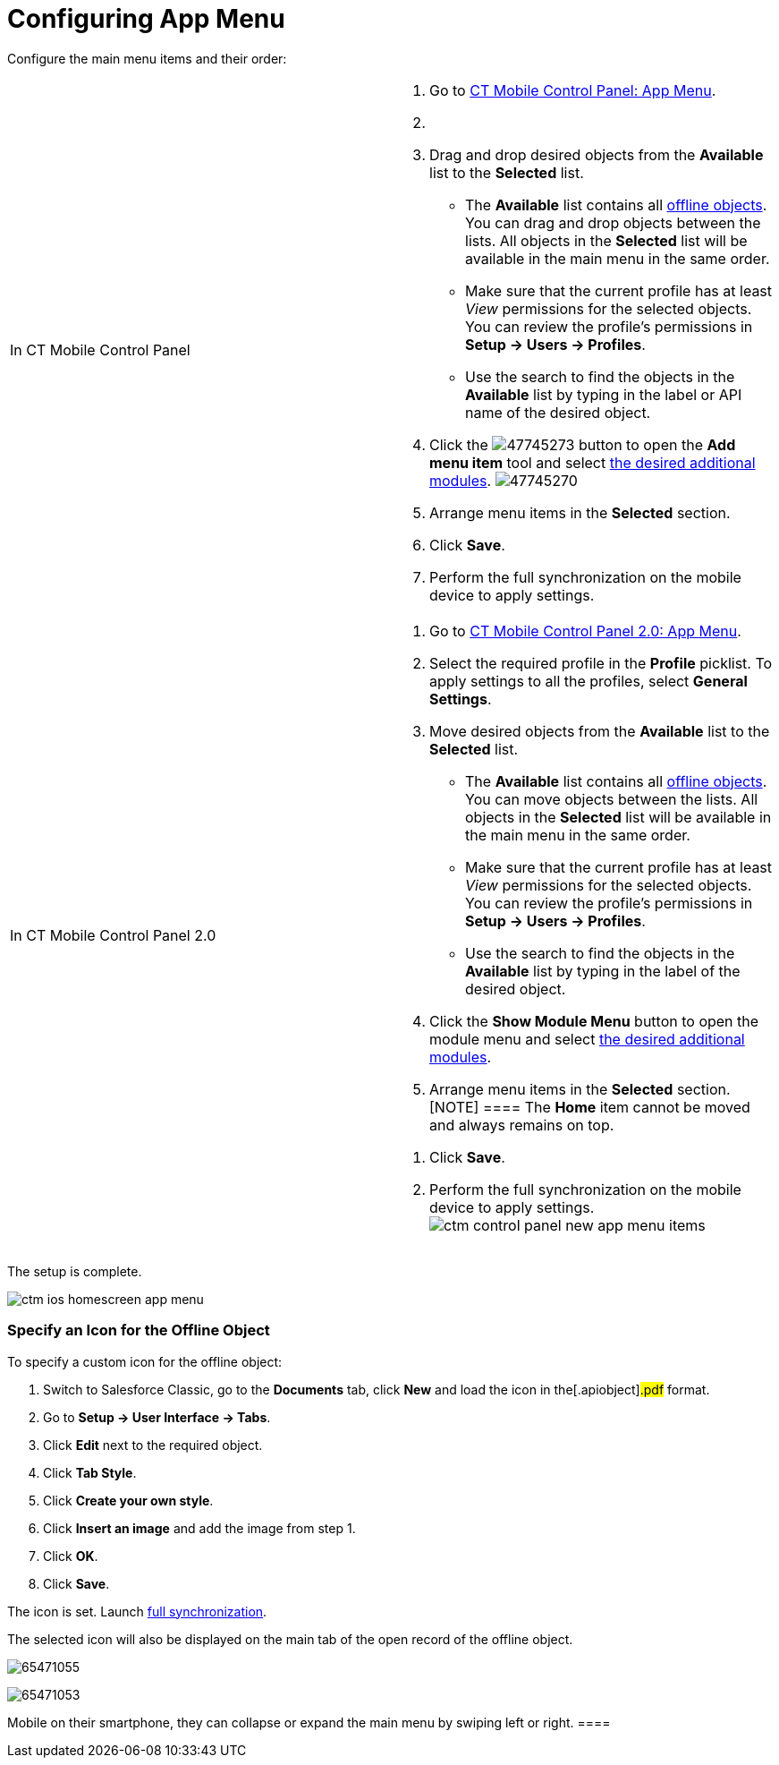 = Configuring App Menu

Configure the main menu items and their order:

[width="100%",cols="50%,50%",]
|===
|In CT Mobile Control Panel a|
. Go to xref:ct-mobile-control-panel-app-menu[CT Mobile Control
Panel: App Menu].
. {blank}
. Drag and drop desired objects from the *Available* list to the
*Selected* list.
* The *Available* list contains all
xref:ios/admin-guide/ct-mobile-control-panel/ct-mobile-control-panel-offline-objects.adoc[offline objects]. You
can drag and drop objects between the lists. All objects in the
*Selected* list will be available in the main menu in the same order.
* Make sure that the current profile has at least _View_ permissions for
the selected objects. You can review the profile’s permissions in *Setup
→ Users → Profiles*.
* Use the search to find the objects in the *Available* list by typing
in the label or API name of the desired object.
. Click the
image:47745273.png[]
button to open the *Add menu item* tool and select
xref:ios/mobile-application/mobile-application-modules/index.adoc[the desired additional modules].
image:47745270.png[]
. Arrange menu items in the *Selected* section.
. Click *Save*.
. Perform the full synchronization on the mobile device to apply
settings.

|In CT Mobile Control Panel 2.0 a|
. Go to xref:ct-mobile-control-panel-app-menu-new[CT Mobile Control
Panel 2.0: App Menu].
. Select the required profile in the *Profile* picklist. To apply
settings to all the profiles, select *General Settings*.
. Move desired objects from the *Available* list to the *Selected* list.
* The *Available* list contains all
xref:ios/admin-guide/ct-mobile-control-panel/ct-mobile-control-panel-offline-objects.adoc[offline objects]. You
can move objects between the lists. All objects in the *Selected* list
will be available in the main menu in the same order.
* Make sure that the current profile has at least _View_ permissions for
the selected objects. You can review the profile’s permissions in *Setup
→ Users → Profiles*.
* Use the search to find the objects in the *Available* list by typing
in the label of the desired object.
. Click the *Show Module Menu* button to open the module menu and select
xref:ios/mobile-application/mobile-application-modules/index.adoc[the desired additional modules].
. Arrange menu items in the *Selected* section.
[NOTE] ==== The *Home* item cannot be moved and always remains
on top.
====
. Click *Save*.
. Perform the full synchronization on the mobile device to apply
settings.
image:ctm-control-panel-new-app-menu-items.png[]

|===

The setup is complete.

//tag::ios[]

image:ctm-ios-homescreen-app-menu.png[]

[[h2_312093935]]
=== Specify an Icon for the Offline Object

To specify a custom icon for the offline object:

. Switch to Salesforce Classic, go to the *Documents* tab, click *New*
and load the icon in the[.apiobject]#.pdf# format.
. Go to *Setup → User Interface → Tabs*.
. Click *Edit* next to the required object.
. Click *Tab Style*.
. Click *Create your own style*.
. Click *Insert an image* and add the image from step 1.
. Click *OK*.
. Click *Save*.

The icon is set. Launch xref:ios/mobile-application/synchronization/full-synchronization.adoc[full
synchronization].

The selected icon will also be displayed on the main tab of the open
record of the offline object.

//tag::win[]

image:65471055.png[]

//tag::andr[]

image:65471053.png[]

//tag::kotlin[][TIP] ==== If a mobile user is using CT
Mobile on their smartphone, they can collapse or expand the main menu by
swiping left or right. ====
